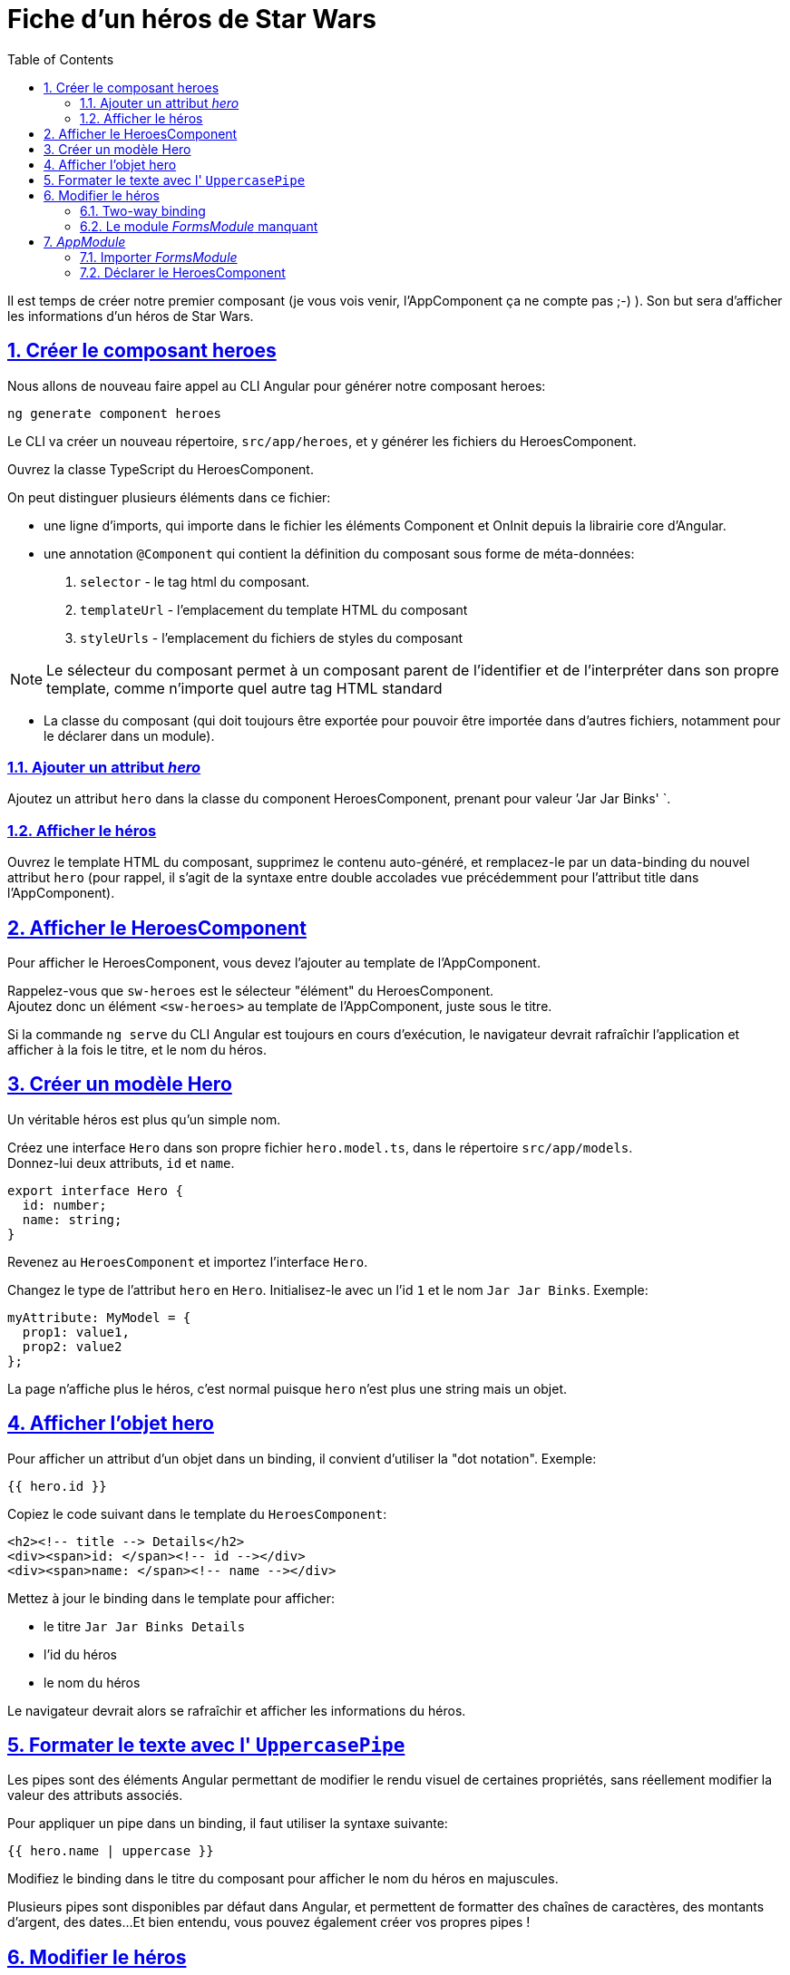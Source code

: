 :source-highlighter: highlightjs
:icons: font

:iconfont-cdn: //use.fontawesome.com/releases/v5.4.2/css/all.css

:toc: left
:toclevels: 4

:sectlinks:
:sectanchors:
:sectnums:

= Fiche d'un héros de Star Wars

Il est temps de créer notre premier composant (je vous vois venir, l'AppComponent ça ne compte pas ;-) ).
Son but sera d'afficher les informations d'un héros de Star Wars.

== Créer le composant heroes

Nous allons de nouveau faire appel au CLI Angular pour générer notre composant heroes:
[source, bash]
----
ng generate component heroes
----

Le CLI va créer un nouveau répertoire, `src/app/heroes`, et y générer les fichiers du HeroesComponent.

Ouvrez la classe TypeScript du HeroesComponent.

On peut distinguer plusieurs éléments dans ce fichier:

* une ligne d'imports, qui importe dans le fichier les éléments Component et OnInit depuis la librairie core d'Angular.
* une annotation `@Component` qui contient la définition du composant sous forme de méta-données:
  1. `selector` - le tag html du composant.
  2. `templateUrl` - l'emplacement du template HTML du composant
  3. `styleUrls` - l'emplacement du fichiers de styles du composant

NOTE: Le sélecteur du composant permet à un composant parent de l'identifier et de l'interpréter dans son propre template, comme n'importe quel autre tag HTML standard

* La classe du composant (qui doit toujours être exportée pour pouvoir être importée dans d'autres fichiers, notamment pour le déclarer dans un module).

=== Ajouter un attribut _hero_
Ajoutez un attribut `hero` dans la classe du component HeroesComponent, prenant pour valeur `'Jar Jar Binks' `.

=== Afficher le héros
Ouvrez le template HTML du composant, supprimez le contenu auto-généré, et remplacez-le par un data-binding du nouvel attribut `hero`
(pour rappel, il s'agit de la syntaxe entre double accolades vue précédemment pour l'attribut title dans l'AppComponent).

== Afficher le HeroesComponent
Pour afficher le HeroesComponent, vous devez l'ajouter au template de l'AppComponent.

Rappelez-vous que `sw-heroes` est le sélecteur "élément" du HeroesComponent. +
Ajoutez donc un élément `<sw-heroes>` au template de l'AppComponent, juste sous le titre.

Si la commande `ng serve` du CLI Angular est toujours en cours d'exécution, le navigateur devrait rafraîchir l'application et afficher à la fois le titre, et le nom du héros.

== Créer un modèle Hero
Un véritable héros est plus qu'un simple nom.

Créez une interface `Hero` dans son propre fichier `hero.model.ts`, dans le répertoire `src/app/models`. +
Donnez-lui deux attributs, `id` et `name`.

[source, javascript]
----
export interface Hero {
  id: number;
  name: string;
}
----

Revenez au `HeroesComponent` et importez l'interface `Hero`.

Changez le type de l'attribut `hero` en `Hero`. Initialisez-le avec un l'id `1` et le nom `Jar Jar Binks`. Exemple:
[source, javascript]
----
myAttribute: MyModel = {
  prop1: value1,
  prop2: value2
};
----

La page n'affiche plus le héros, c'est normal puisque `hero` n'est plus une string mais un objet.

== Afficher l'objet hero

Pour afficher un attribut d'un objet dans un binding, il convient d'utiliser la "dot notation". Exemple:
[source, html]
----
{{ hero.id }}
----

Copiez le code suivant dans le template du `HeroesComponent`:
[source, html]
----
<h2><!-- title --> Details</h2>
<div><span>id: </span><!-- id --></div>
<div><span>name: </span><!-- name --></div>
----

Mettez à jour le binding dans le template pour afficher:

* le titre `Jar Jar Binks Details`
* l'id du héros
* le nom du héros

Le navigateur devrait alors se rafraîchir et afficher les informations du héros.

== Formater le texte avec l' `UppercasePipe`

Les pipes sont des éléments Angular permettant de modifier le rendu visuel de certaines propriétés, sans réellement modifier la valeur des attributs associés.

Pour appliquer un pipe dans un binding, il faut utiliser la syntaxe suivante:
[source, html]
----
{{ hero.name | uppercase }}
----
Modifiez le binding dans le titre du composant pour afficher le nom du héros en majuscules.

Plusieurs pipes sont disponibles par défaut dans Angular, et permettent de formatter des chaînes de caractères, des montants d'argent, des dates...
Et bien entendu, vous pouvez également créer vos propres pipes !

== Modifier le héros

Les utilisateurs de l'application devrait pouvoir modifier le nom du héros via un input de type texte.

L'input devrait à la fois afficher l'attribut `name` du héros et mettre à jour cette propriété en temps réel lorsque l'utilisateur modifie la valeur de l'input.
Cela signifie que la donnée doit transiter du template vers la classe mais également de la classe vers le template.

Pour automatiser ce lien, nous allons mettre en place un "two-way data binding" entre l'élément `<input>` et l'attribut `hero.name`.

=== Two-way binding

Modifiez la zone de détails (sous le titre) dans le template du `HeroesComponent` afin qu'elle ressemble à ceci:
[source, html]
----
<div>
  <label>name:
    <input [(ngModel)]="hero.name" placeholder="name"/>
  </label>
</div>
----
*[(ngModel)]* est la syntaxe du two-way binding dans Angular.

Dans notre cas, elle permet de binder l'attribut `hero.name` à l'input HTML pour que la donnée soit liée dans les deux sens:
depuis l'attribut `hero.name` vers l'input, et depuis l'input vers `hero.name`.

=== Le module _FormsModule_ manquant

Vous remarquerez que l'application ne fonctionne plus depuis que vous avez ajouté `[(ngModel)]`.
Pour voir l'erreur à l'origine de ce dysfonctionnement, ouvrez les DevTools du navigateur (via la touche F12). Vous devriez voir le message suivant dans la console:
----
Template parse errors:
Can't bind to 'ngModel' since it isn't a known property of 'input'.
----
Si `ngModel` est bien une directive Angular valide, elle n'est pas disponible par défaut.
Elle appartient au module `FormsModule`, et vous devrez l'ajouter manuellement pour l'utiliser.

== _AppModule_

Angular a besoin de savoir comment les éléments de votre application s'assemblent et de quels autres fichiers et librairies elle a besoin. Ces informations sont appelées _metadata_.

Certaines de ces metadata sont présentes dans les décorateurs `@Component` que vous avez pu observer dans les classes des composants. Un autre type de metadata primordial se situe dans les décorateurs `@NgModule`.

Le plus important de ces décorateurs `@NgModule` annote la classe du module racine *AppModule*.

Le CLI Angular a généré une classe AppModule dans le fichier `src/app/app.module.ts` lorsqu'il a créé le projet. C'est dans ce fichier que vous allez importer le module `FormsModule`.

=== Importer _FormsModule_

Ouvrez l' `AppModule` (app.module.ts) et importez le symbole `FormsModule` depuis la librairie `@angular/forms`:
[source, javascript]
----
import { FormsModule } from '@angular/forms';
----

Ajoutez ensuite le FormsModule au tableau d'imports dans les metadata de `@NgModule`, sous le `BrowserModule`.

TIP: La plupart des IDE modernes (comme VSCode et Webstorm/IDEA) disposent d'une fonction d'import automatique des symboles utilisés dans les fichiers Angular.
Il suffit alors d'ajouter le symbole souhaité directement dans le code (dans notre cas, dans le tableau des imports), et l'IDE suggérera d'ajouter la ligne d'import automatiquement.
Sur Webstorm/IDEA, le raccourci dédié pour ce faire est Alt+Entrée.

Lorsque le navigateur se rafraîchira, l'erreur devrait disparaître et vous devriez pouvoir modifier le nom du héros, et voir les modifications en temps réel.

=== Déclarer le HeroesComponent

Tous les composants doivent être déclarés dans _un et un seul_ `NgModule`.

Vous n'avez pas déclaré le `HeroesComponent`. Alors comment l'application peut-elle fonctionner ?

Les plus attentifs auront pu remarquer que ce composant est présent dans le tableau `declarations` de l'_AppModule_, ainsi qu'une occurrence parmi les lignes d'import au début du fichier.

Lorsque vous avez généré le composant via le CLI Angular, celui-ci l'a automatiquement déclaré dans l'AppModule.

Cette section est maintenant terminée, vous pouvez passer à l'étape suivante:
link:3-hero-list.html[Liste des héros]
